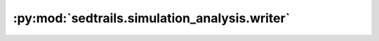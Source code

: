 :py:mod:`sedtrails.simulation_analysis.writer`
==============================================

.. py:module:: sedtrails.simulation_analysis.writer

.. autodoc2-docstring:: sedtrails.simulation_analysis.writer
   :allowtitles:
